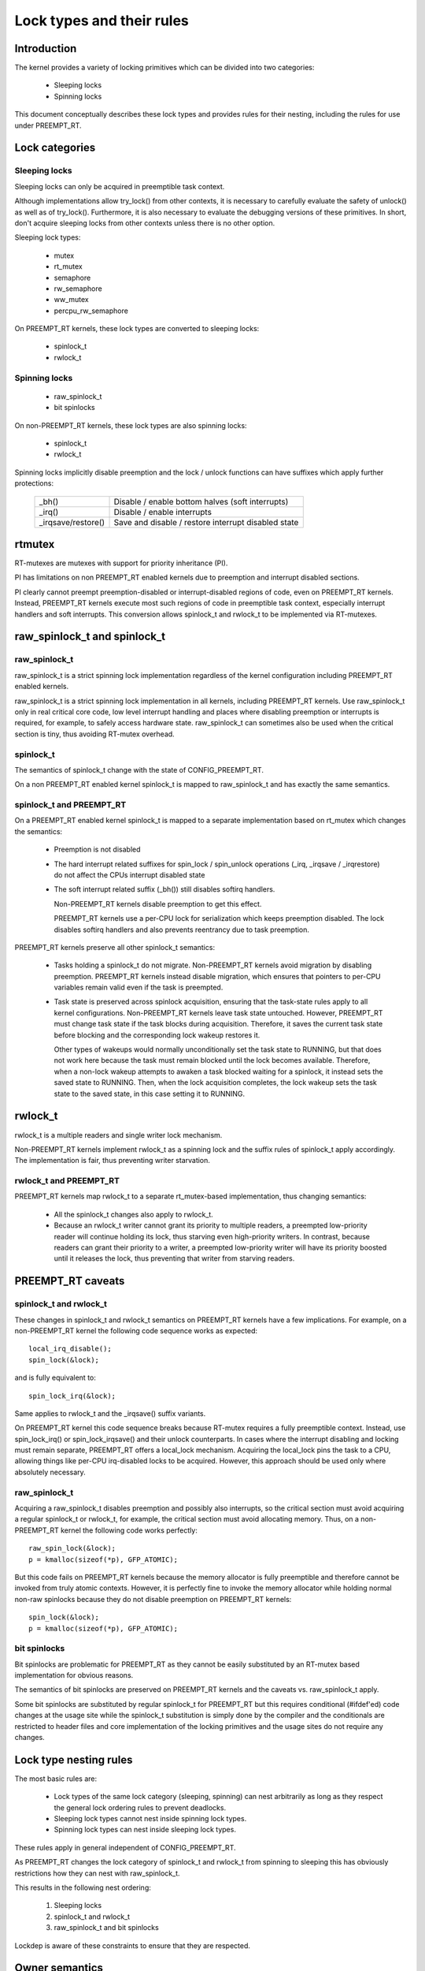 .. SPDX-License-Identifier: GPL-2.0

.. _kernel_hacking_locktypes:

==========================
Lock types and their rules
==========================

Introduction
============

The kernel provides a variety of locking primitives which can be divided
into two categories:

 - Sleeping locks
 - Spinning locks

This document conceptually describes these lock types and provides rules
for their nesting, including the rules for use under PREEMPT_RT.


Lock categories
===============

Sleeping locks
--------------

Sleeping locks can only be acquired in preemptible task context.

Although implementations allow try_lock() from other contexts, it is
necessary to carefully evaluate the safety of unlock() as well as of
try_lock().  Furthermore, it is also necessary to evaluate the debugging
versions of these primitives.  In short, don't acquire sleeping locks from
other contexts unless there is no other option.

Sleeping lock types:

 - mutex
 - rt_mutex
 - semaphore
 - rw_semaphore
 - ww_mutex
 - percpu_rw_semaphore

On PREEMPT_RT kernels, these lock types are converted to sleeping locks:

 - spinlock_t
 - rwlock_t

Spinning locks
--------------

 - raw_spinlock_t
 - bit spinlocks

On non-PREEMPT_RT kernels, these lock types are also spinning locks:

 - spinlock_t
 - rwlock_t

Spinning locks implicitly disable preemption and the lock / unlock functions
can have suffixes which apply further protections:

 ===================  ====================================================
 _bh()                Disable / enable bottom halves (soft interrupts)
 _irq()               Disable / enable interrupts
 _irqsave/restore()   Save and disable / restore interrupt disabled state
 ===================  ====================================================


rtmutex
=======

RT-mutexes are mutexes with support for priority inheritance (PI).

PI has limitations on non PREEMPT_RT enabled kernels due to preemption and
interrupt disabled sections.

PI clearly cannot preempt preemption-disabled or interrupt-disabled
regions of code, even on PREEMPT_RT kernels.  Instead, PREEMPT_RT kernels
execute most such regions of code in preemptible task context, especially
interrupt handlers and soft interrupts.  This conversion allows spinlock_t
and rwlock_t to be implemented via RT-mutexes.


raw_spinlock_t and spinlock_t
=============================

raw_spinlock_t
--------------

raw_spinlock_t is a strict spinning lock implementation regardless of the
kernel configuration including PREEMPT_RT enabled kernels.

raw_spinlock_t is a strict spinning lock implementation in all kernels,
including PREEMPT_RT kernels.  Use raw_spinlock_t only in real critical
core code, low level interrupt handling and places where disabling
preemption or interrupts is required, for example, to safely access
hardware state.  raw_spinlock_t can sometimes also be used when the
critical section is tiny, thus avoiding RT-mutex overhead.

spinlock_t
----------

The semantics of spinlock_t change with the state of CONFIG_PREEMPT_RT.

On a non PREEMPT_RT enabled kernel spinlock_t is mapped to raw_spinlock_t
and has exactly the same semantics.

spinlock_t and PREEMPT_RT
-------------------------

On a PREEMPT_RT enabled kernel spinlock_t is mapped to a separate
implementation based on rt_mutex which changes the semantics:

 - Preemption is not disabled

 - The hard interrupt related suffixes for spin_lock / spin_unlock
   operations (_irq, _irqsave / _irqrestore) do not affect the CPUs
   interrupt disabled state

 - The soft interrupt related suffix (_bh()) still disables softirq
   handlers.

   Non-PREEMPT_RT kernels disable preemption to get this effect.

   PREEMPT_RT kernels use a per-CPU lock for serialization which keeps
   preemption disabled. The lock disables softirq handlers and also
   prevents reentrancy due to task preemption.

PREEMPT_RT kernels preserve all other spinlock_t semantics:

 - Tasks holding a spinlock_t do not migrate.  Non-PREEMPT_RT kernels
   avoid migration by disabling preemption.  PREEMPT_RT kernels instead
   disable migration, which ensures that pointers to per-CPU variables
   remain valid even if the task is preempted.

 - Task state is preserved across spinlock acquisition, ensuring that the
   task-state rules apply to all kernel configurations.  Non-PREEMPT_RT
   kernels leave task state untouched.  However, PREEMPT_RT must change
   task state if the task blocks during acquisition.  Therefore, it saves
   the current task state before blocking and the corresponding lock wakeup
   restores it.

   Other types of wakeups would normally unconditionally set the task state
   to RUNNING, but that does not work here because the task must remain
   blocked until the lock becomes available.  Therefore, when a non-lock
   wakeup attempts to awaken a task blocked waiting for a spinlock, it
   instead sets the saved state to RUNNING.  Then, when the lock
   acquisition completes, the lock wakeup sets the task state to the saved
   state, in this case setting it to RUNNING.

rwlock_t
========

rwlock_t is a multiple readers and single writer lock mechanism.

Non-PREEMPT_RT kernels implement rwlock_t as a spinning lock and the
suffix rules of spinlock_t apply accordingly. The implementation is fair,
thus preventing writer starvation.

rwlock_t and PREEMPT_RT
-----------------------

PREEMPT_RT kernels map rwlock_t to a separate rt_mutex-based
implementation, thus changing semantics:

 - All the spinlock_t changes also apply to rwlock_t.

 - Because an rwlock_t writer cannot grant its priority to multiple
   readers, a preempted low-priority reader will continue holding its lock,
   thus starving even high-priority writers.  In contrast, because readers
   can grant their priority to a writer, a preempted low-priority writer
   will have its priority boosted until it releases the lock, thus
   preventing that writer from starving readers.


PREEMPT_RT caveats
==================

spinlock_t and rwlock_t
-----------------------

These changes in spinlock_t and rwlock_t semantics on PREEMPT_RT kernels
have a few implications.  For example, on a non-PREEMPT_RT kernel the
following code sequence works as expected::

   local_irq_disable();
   spin_lock(&lock);

and is fully equivalent to::

   spin_lock_irq(&lock);

Same applies to rwlock_t and the _irqsave() suffix variants.

On PREEMPT_RT kernel this code sequence breaks because RT-mutex requires a
fully preemptible context.  Instead, use spin_lock_irq() or
spin_lock_irqsave() and their unlock counterparts.  In cases where the
interrupt disabling and locking must remain separate, PREEMPT_RT offers a
local_lock mechanism.  Acquiring the local_lock pins the task to a CPU,
allowing things like per-CPU irq-disabled locks to be acquired.  However,
this approach should be used only where absolutely necessary.


raw_spinlock_t
--------------

Acquiring a raw_spinlock_t disables preemption and possibly also
interrupts, so the critical section must avoid acquiring a regular
spinlock_t or rwlock_t, for example, the critical section must avoid
allocating memory.  Thus, on a non-PREEMPT_RT kernel the following code
works perfectly::

  raw_spin_lock(&lock);
  p = kmalloc(sizeof(*p), GFP_ATOMIC);

But this code fails on PREEMPT_RT kernels because the memory allocator is
fully preemptible and therefore cannot be invoked from truly atomic
contexts.  However, it is perfectly fine to invoke the memory allocator
while holding normal non-raw spinlocks because they do not disable
preemption on PREEMPT_RT kernels::

  spin_lock(&lock);
  p = kmalloc(sizeof(*p), GFP_ATOMIC);


bit spinlocks
-------------

Bit spinlocks are problematic for PREEMPT_RT as they cannot be easily
substituted by an RT-mutex based implementation for obvious reasons.

The semantics of bit spinlocks are preserved on PREEMPT_RT kernels and the
caveats vs. raw_spinlock_t apply.

Some bit spinlocks are substituted by regular spinlock_t for PREEMPT_RT but
this requires conditional (#ifdef'ed) code changes at the usage site while
the spinlock_t substitution is simply done by the compiler and the
conditionals are restricted to header files and core implementation of the
locking primitives and the usage sites do not require any changes.


Lock type nesting rules
=======================

The most basic rules are:

  - Lock types of the same lock category (sleeping, spinning) can nest
    arbitrarily as long as they respect the general lock ordering rules to
    prevent deadlocks.

  - Sleeping lock types cannot nest inside spinning lock types.

  - Spinning lock types can nest inside sleeping lock types.

These rules apply in general independent of CONFIG_PREEMPT_RT.

As PREEMPT_RT changes the lock category of spinlock_t and rwlock_t from
spinning to sleeping this has obviously restrictions how they can nest with
raw_spinlock_t.

This results in the following nest ordering:

  1) Sleeping locks
  2) spinlock_t and rwlock_t
  3) raw_spinlock_t and bit spinlocks

Lockdep is aware of these constraints to ensure that they are respected.


Owner semantics
===============

Most lock types in the Linux kernel have strict owner semantics, i.e. the
context (task) which acquires a lock has to release it.

There are two exceptions:

  - semaphores
  - rwsems

semaphores have no owner semantics for historical reason, and as such
trylock and release operations can be called from any context. They are
often used for both serialization and waiting purposes. That's generally
discouraged and should be replaced by separate serialization and wait
mechanisms, such as mutexes and completions.

rwsems have grown interfaces which allow non owner release for special
purposes. This usage is problematic on PREEMPT_RT because PREEMPT_RT
substitutes all locking primitives except semaphores with RT-mutex based
implementations to provide priority inheritance for all lock types except
the truly spinning ones. Priority inheritance on ownerless locks is
obviously impossible.

For now the rwsem non-owner release excludes code which utilizes it from
being used on PREEMPT_RT enabled kernels. In same cases this can be
mitigated by disabling portions of the code, in other cases the complete
functionality has to be disabled until a workable solution has been found.

